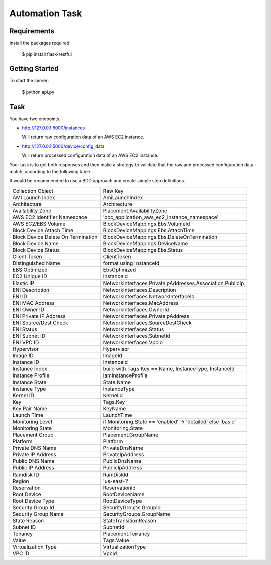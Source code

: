 ================
Automation  Task
================

------------
Requirements
------------
Install the packages required:

    $ pip install flask-restful

----------------
Getting  Started
----------------
To start the server:

    $ python api.py


----
Task
----
You have two endpoints.

* http://127.0.0.1:5000/instances

  Will return raw configuration data of an AWS EC2 instance.

* http://127.0.0.1:5000/device/config_data

  Will return processed configuration data of an AWS EC2 instance.

Your task is to get both responses and then make a strategy to validate
that the raw and processed configuration data match, according to the
following table.

It would be recommended to use a BDD approach and create simple step
definitions.

+------------------------------------+-------------------------------------------------------------+
| Collection Object                  | Raw Key                                                     |
+------------------------------------+-------------------------------------------------------------+
| AMI Launch Index                   | AmiLaunchIndex                                              |
+------------------------------------+-------------------------------------------------------------+
| Architecture                       | Architecture                                                |
+------------------------------------+-------------------------------------------------------------+
| Availability Zone                  | Placement.AvailabilityZone                                  |
+------------------------------------+-------------------------------------------------------------+
| AWS EC2 Identifier Namespace       | 'ccc_application_aws_ec2_instance_namespace'                |
+------------------------------------+-------------------------------------------------------------+
| AWS EC2/EBS Volume                 | BlockDeviceMappings.Ebs.VolumeId                            |
+------------------------------------+-------------------------------------------------------------+
| Block Device Attach Time           | BlockDeviceMappings.Ebs.AttachTime                          |
+------------------------------------+-------------------------------------------------------------+
| Block Device Delete On Termination | BlockDeviceMappings.Ebs.DeleteOnTermination                 |
+------------------------------------+-------------------------------------------------------------+
| Block Device Name                  | BlockDeviceMappings.DeviceName                              |
+------------------------------------+-------------------------------------------------------------+
| Block Device Status                | BlockDeviceMappings.Ebs.Status                              |
+------------------------------------+-------------------------------------------------------------+
| Client Token                       | ClientToken                                                 |
+------------------------------------+-------------------------------------------------------------+
| Distinguished Name                 | format using InstanceId                                     |
+------------------------------------+-------------------------------------------------------------+
| EBS Optimized                      | EbsOptimized                                                |
+------------------------------------+-------------------------------------------------------------+
| EC2 Unique ID                      | InstanceId                                                  |
+------------------------------------+-------------------------------------------------------------+
| Elastic IP                         | NetworkInterfaces.PrivateIpAddresses.Association.PublicIp   |
+------------------------------------+-------------------------------------------------------------+
| ENI Description                    | NetworkInterfaces.Description                               |
+------------------------------------+-------------------------------------------------------------+
| ENI ID                             | NetworkInterfaces.NetworkInterfaceId                        |
+------------------------------------+-------------------------------------------------------------+
| ENI MAC Address                    | NetworkInterfaces.MacAddress                                |
+------------------------------------+-------------------------------------------------------------+
| ENI Owner ID                       | NetworkInterfaces.OwnerId                                   |
+------------------------------------+-------------------------------------------------------------+
| ENI Private IP Address             | NetworkInterfaces.PrivateIpAddress                          |
+------------------------------------+-------------------------------------------------------------+
| ENI Source/Dest Check              | NetworkInterfaces.SourceDestCheck                           |
+------------------------------------+-------------------------------------------------------------+
| ENI Status                         | NetworkInterfaces.Status                                    |
+------------------------------------+-------------------------------------------------------------+
| ENI Subnet ID                      | NetworkInterfaces.SubnetId                                  |
+------------------------------------+-------------------------------------------------------------+
| ENI VPC ID                         | NetworkInterfaces.VpcId                                     |
+------------------------------------+-------------------------------------------------------------+
| Hypervisor                         | Hypervisor                                                  |
+------------------------------------+-------------------------------------------------------------+
| Image ID                           | ImageId                                                     |
+------------------------------------+-------------------------------------------------------------+
| Instance ID                        | InstanceId                                                  |
+------------------------------------+-------------------------------------------------------------+
| Instance Index                     | build with Tags.Key == Name, InstanceType, InstanceId       |
+------------------------------------+-------------------------------------------------------------+
| Instance Profile                   | IamInstanceProfile                                          |
+------------------------------------+-------------------------------------------------------------+
| Instance State                     | State.Name                                                  |
+------------------------------------+-------------------------------------------------------------+
| Instance Type                      | InstanceType                                                |
+------------------------------------+-------------------------------------------------------------+
| Kernel ID                          | KernelId                                                    |
+------------------------------------+-------------------------------------------------------------+
| Key                                | Tags.Key                                                    |
+------------------------------------+-------------------------------------------------------------+
| Key Pair Name                      | KeyName                                                     |
+------------------------------------+-------------------------------------------------------------+
| Launch Time                        | LaunchTime                                                  |
+------------------------------------+-------------------------------------------------------------+
| Monitoring Level                   | if Monitoring.State == 'enabled' -> 'detailed' else 'basic' |
+------------------------------------+-------------------------------------------------------------+
| Monitoring State                   | Monitoring.State                                            |
+------------------------------------+-------------------------------------------------------------+
| Placement Group                    | Placement.GroupName                                         |
+------------------------------------+-------------------------------------------------------------+
| Platform                           | Platform                                                    |
+------------------------------------+-------------------------------------------------------------+
| Private DNS Name                   | PrivateDnsName                                              |
+------------------------------------+-------------------------------------------------------------+
| Private IP Address                 | PrivateIpAddress                                            |
+------------------------------------+-------------------------------------------------------------+
| Public DNS Name                    | PublicDnsName                                               |
+------------------------------------+-------------------------------------------------------------+
| Public IP Address                  | PublicIpAddress                                             |
+------------------------------------+-------------------------------------------------------------+
| Ramdisk ID                         | RamDiskId                                                   |
+------------------------------------+-------------------------------------------------------------+
| Region                             | 'us-east-1'                                                 |
+------------------------------------+-------------------------------------------------------------+
| Reservation                        | ReservationId                                               |
+------------------------------------+-------------------------------------------------------------+
| Root Device                        | RootDeviceName                                              |
+------------------------------------+-------------------------------------------------------------+
| Root Device Type                   | RootDeviceType                                              |
+------------------------------------+-------------------------------------------------------------+
| Security Group Id                  | SecurityGroups.GroupId                                      |
+------------------------------------+-------------------------------------------------------------+
| Security Group Name                | SecurityGroups.GroupName                                    |
+------------------------------------+-------------------------------------------------------------+
| State Reason                       | StateTransitionReason                                       |
+------------------------------------+-------------------------------------------------------------+
| Subnet ID                          | SubnetId                                                    |
+------------------------------------+-------------------------------------------------------------+
| Tenancy                            | Placement.Tenancy                                           |
+------------------------------------+-------------------------------------------------------------+
| Value                              | Tags.Value                                                  |
+------------------------------------+-------------------------------------------------------------+
| Virtualization Type                | VirtualizationType                                          |
+------------------------------------+-------------------------------------------------------------+
| VPC ID                             | VpcId                                                       |
+------------------------------------+-------------------------------------------------------------+
